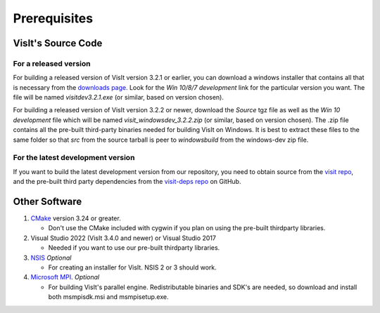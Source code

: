 .. _Prerequisites:

Prerequisites
-------------

VisIt's Source Code
~~~~~~~~~~~~~~~~~~~

For a released version
""""""""""""""""""""""

For building a released version of VisIt version 3.2.1 or earlier, you can download a windows installer that contains all that is necessary from the `downloads page <https://visit-dav.github.io/visit-website/releases-as-tables>`_.
Look for the *Win 10/8/7 development*  link for the particular version you want.
The file will be named *visitdev3.2.1.exe* (or similar, based on version chosen).

For building a released version of VisIt version 3.2.2 or newer, download the *Source* tgz file as well as the *Win 10 development* file which will be named *visit_windowsdev_3.2.2.zip* (or similar, based on version chosen).
The .zip file contains all the pre-built third-party binaries needed for building VisIt on Windows.
It is best to extract these files to the same folder so that *src* from the source tarball is peer to *windowsbuild* from the windows-dev zip file.

For the latest development version
""""""""""""""""""""""""""""""""""

If you want to build the latest development version from our repository, you need to obtain source from the `visit repo <https://github.com/visit-dav/visit>`_, and the pre-built third party dependencies from the `visit-deps repo <https://github.com/visit-dav/visit-deps>`_ on GitHub.


Other Software
~~~~~~~~~~~~~~

1. `CMake <https://cmake.org/download>`_ version 3.24 or greater.

   * Don't use the CMake included with cygwin if you plan on using the pre-built thirdparty libraries.

2. Visual Studio 2022 (VisIt 3.4.0 and newer) or Visual Studio 2017

   * Needed if you want to use our pre-built thirdparty libraries.

3. `NSIS <http://www.nsis.sourceforge.net>`_ *Optional*

   * For creating an installer for VisIt. NSIS 2 or 3 should work.

4. `Microsoft MPI <https://www.microsoft.com/en-us/download/details.aspx?id=57467>`_. *Optional*

   * For building VisIt's parallel engine.  Redistributable binaries and SDK's are needed, so download and install both msmpisdk.msi and msmpisetup.exe.

